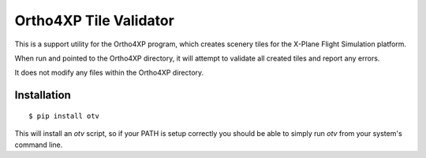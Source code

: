 Ortho4XP Tile Validator
=======================

This is a support utility for the Ortho4XP program, which creates scenery tiles
for the X-Plane Flight Simulation platform.

When run and pointed to the Ortho4XP directory, it will attempt to validate
all created tiles and report any errors.

It does not modify any files within the Ortho4XP directory.

Installation
____________
::

    $ pip install otv

This will install an `otv` script, so if your PATH is setup correctly you
should be able to simply run `otv` from your system's command line.



